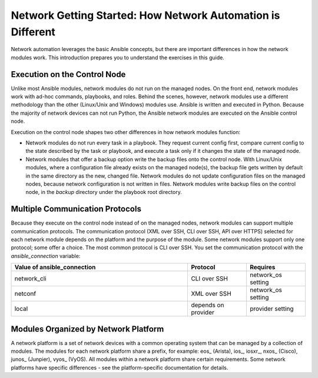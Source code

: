 Network Getting Started: How Network Automation is Different
================================================================

Network automation leverages the basic Ansible concepts, but there are important differences in how the network modules work. This introduction prepares you to understand the exercises in this guide.

Execution on the Control Node 
```````````````````````````````````````````````````````````````

Unlike most Ansible modules, network modules do not run on the managed nodes. On the front end, network modules work with ad-hoc commands, playbooks, and roles. Behind the scenes, however, network modules use a different methodology than the other (Linux/Unix and Windows) modules use. Ansible is written and executed in Python. Because the majority of network devices can not run Python, the Ansible network modules are executed on the Ansible control node. 

Execution on the control node shapes two other differences in how network modules function:

- Network modules do not run every task in a playbook. They request current config first, compare current config to the state described by the task or playbook, and execute a task only if it changes the state of the managed node.

- Network modules that offer a backup option write the backup files onto the control node. With Linux/Unix modules, where a configuration file already exists on the managed node(s), the backup file gets written by default in the same directory as the new, changed file. Network modules do not update configuration files on the managed nodes, because network configuration is not written in files. Network modules write backup files on the control node, in the `backup` directory under the playbook root directory.

Multiple Communication Protocols
```````````````````````````````````````````````````````````````

Because they execute on the control node instead of on the managed nodes, network modules can support multiple communication protocols. The communication protocol (XML over SSH, CLI over SSH, API over HTTPS) selected for each network module depends on the platform and the purpose of the module. Some network modules support only one protocol; some offer a choice. The most common protocol is CLI over SSH. You set the communication protocol with the `ansible_connection` variable:

.. csv-table::
   :header: "Value of ansible_connection", "Protocol", "Requires"
   :widths: 30, 10, 10

   "network_cli", "CLI over SSH", "network_os setting"
   "netconf", "XML over SSH", "network_os setting"
   "local", "depends on provider", "provider setting"


Modules Organized by Network Platform
```````````````````````````````````````````````````````````````

A network platform is a set of network devices with a common operating system that can be managed by a collection of modules.  The modules for each network platform share a prefix, for example: eos_ (Arista), ios_, iosxr_, nxos_ (Cisco), junos_ (Junpier), vyos_ (VyOS). All modules within a network platform share certain requirements. Some network platforms have specific differences - see the platform-specific documentation for details.

